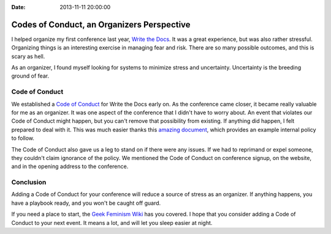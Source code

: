 :Date: 2013-11-11 20:00:00

Codes of Conduct, an Organizers Perspective
==========================================

I helped organize my first conference last year,
`Write the Docs`_.
It was a great experience,
but was also rather stressful.
Organizing things is an interesting exercise in managing fear and risk.
There are so many possible outcomes,
and this is scary as hell.

As an organizer,
I found myself looking for systems to minimize stress and uncertainty.
Uncertainty is the breeding ground of fear.

Code of Conduct
---------------

We established a `Code of Conduct`_ for Write the Docs early on.
As the conference came closer,
it became really valuable for me as an organizer.
It was one aspect of the conference that I didn't have to worry about.
An event that violates our Code of Conduct might happen,
but you can't remove that possibility from existing.
If anything did happen,
I felt prepared to deal with it.
This was much easier thanks this `amazing document`_,
which provides an example internal policy to follow.

The Code of Conduct also gave us a leg to stand on if there were any issues.
If we had to reprimand or expel someone,
they couldn't claim ignorance of the policy.
We mentioned the Code of Conduct on conference signup,
on the website,
and in the opening address to the conference.

Conclusion
----------

Adding a Code of Conduct for your conference will reduce a source of stress as an organizer.
If anything happens,
you have a playbook ready,
and you won't be caught off guard.

If you need a place to start,
the `Geek Feminism Wiki`_ has you covered.
I hope that you consider adding a Code of Conduct to your next event.
It means a lot,
and will let you sleep easier at night.

.. _Code of Conduct: http://conf.writethedocs.org/code-of-conduct.html
.. _Write the Docs: http://conf.writethedocs.org/na/2013/
.. _amazing document: http://geekfeminism.wikia.com/wiki/Conference_anti-harassment/Policy#Internal_version_for_conference_staff
.. _Geek Feminism Wiki: http://geekfeminism.wikia.com/wiki/Conference_anti-harassment/Policy
